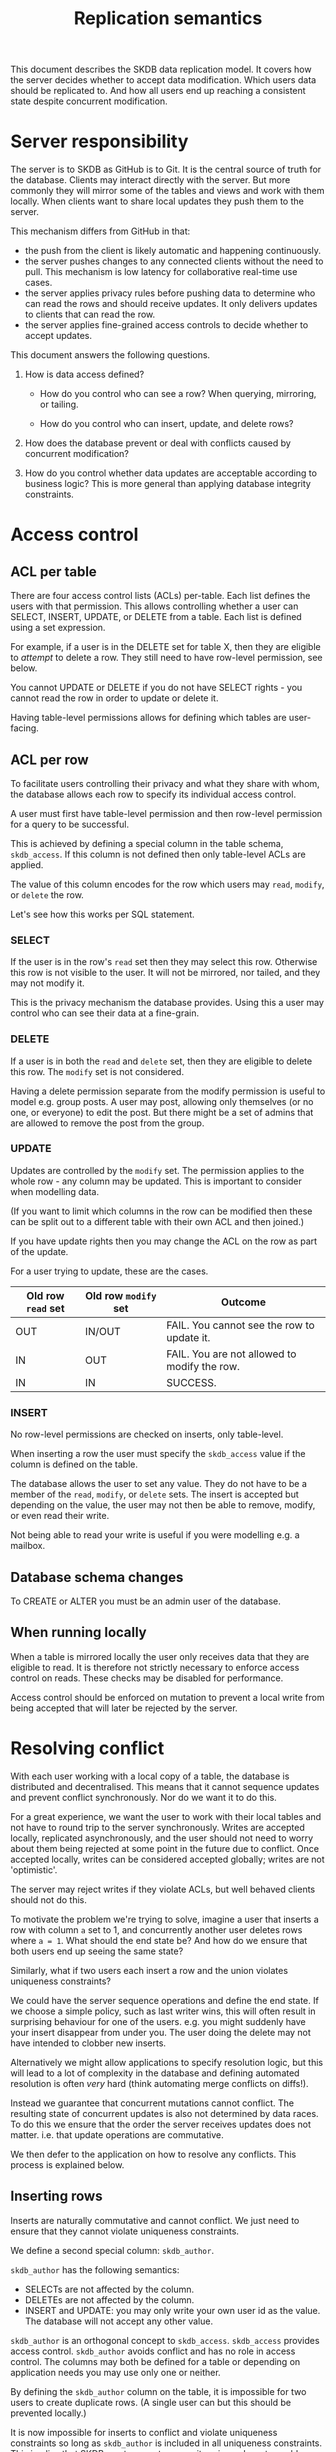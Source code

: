 #+TITLE: Replication semantics

This document describes the SKDB data replication model. It covers how
the server decides whether to accept data modification. Which users
data should be replicated to. And how all users end up reaching a
consistent state despite concurrent modification.

* Server responsibility

The server is to SKDB as GitHub is to Git. It is the central source of
truth for the database. Clients may interact directly with the server.
But more commonly they will mirror some of the tables and views and
work with them locally. When clients want to share local updates they
push them to the server.

This mechanism differs from GitHub in that:

- the push from the client is likely automatic and happening
  continuously.
- the server pushes changes to any connected clients without the need
  to pull. This mechanism is low latency for collaborative real-time
  use cases.
- the server applies privacy rules before pushing data to determine
  who can read the rows and should receive updates. It only delivers
  updates to clients that can read the row.
- the server applies fine-grained access controls to decide whether to
  accept updates.


This document answers the following questions.

1. How is data access defined?

   - How do you control who can see a row? When querying, mirroring,
     or tailing.

   - How do you control who can insert, update, and delete rows?

2. How does the database prevent or deal with conflicts caused by
   concurrent modification?

3. How do you control whether data updates are acceptable according to
   business logic? This is more general than applying database
   integrity constraints.

* Access control

** ACL per table

There are four access control lists (ACLs) per-table. Each list
defines the users with that permission. This allows controlling
whether a user can SELECT, INSERT, UPDATE, or DELETE from a table.
Each list is defined using a set expression.

For example, if a user is in the DELETE set for table X, then they are
eligible to /attempt/ to delete a row. They still need to have
row-level permission, see below.

You cannot UPDATE or DELETE if you do not have SELECT rights - you
cannot read the row in order to update or delete it.

Having table-level permissions allows for defining which tables are user-facing.

** ACL per row

To facilitate users controlling their privacy and what they share with
whom, the database allows each row to specify its individual access
control.

A user must first have table-level permission and then row-level
permission for a query to be successful.

# TODO: how do we ensure the business logic can read the rows? rely on
# well-behaved clients setting permissions? or should we have
# super-user groups that can always read, write, etc? these would be
# table-level ACLs

This is achieved by defining a special column in the table schema,
~skdb_access~. If this column is not defined then only table-level
ACLs are applied.

The value of this column encodes for the row which users may ~read~,
~modify~, or ~delete~ the row.

Let's see how this works per SQL statement.

*** SELECT

If the user is in the row's ~read~ set then they may select this row.
Otherwise this row is not visible to the user. It will not be
mirrored, nor tailed, and they may not modify it.

This is the privacy mechanism the database provides. Using this a user
may control who can see their data at a fine-grain.

*** DELETE

If a user is in both the ~read~ and ~delete~ set, then they are
eligible to delete this row. The ~modify~ set is not considered.

Having a delete permission separate from the modify permission is
useful to model e.g. group posts. A user may post, allowing only
themselves (or no one, or everyone) to edit the post. But there might
be a set of admins that are allowed to remove the post from the group.

*** UPDATE

Updates are controlled by the ~modify~ set. The permission applies to
the whole row - any column may be updated. This is important to
consider when modelling data.

(If you want to limit which columns in the row can be modified then
these can be split out to a different table with their own ACL and
then joined.)

If you have update rights then you may change the ACL on the row as
part of the update.
# TODO: should we allow this? or control this?

For a user trying to update, these are the cases.

| Old row ~read~ set | Old row ~modify~ set | Outcome                                      |
|--------------------+----------------------+----------------------------------------------|
| OUT                | IN/OUT               | FAIL. You cannot see the row to update it.   |
| IN                 | OUT                  | FAIL. You are not allowed to modify the row. |
| IN                 | IN                   | SUCCESS.                                     |

*** INSERT

No row-level permissions are checked on inserts, only table-level.

When inserting a row the user must specify the ~skdb_access~ value if
the column is defined on the table.

The database allows the user to set any value. They do not have to be
a member of the ~read~, ~modify~, or ~delete~ sets. The insert is
accepted but depending on the value, the user may not then be able to
remove, modify, or even read their write.

Not being able to read your write is useful if you were modelling e.g.
a mailbox.

** Database schema changes

To CREATE or ALTER you must be an admin user of the database.

** When running locally

When a table is mirrored locally the user only receives data that they
are eligible to read. It is therefore not strictly necessary to
enforce access control on reads. These checks may be disabled for
performance.

Access control should be enforced on mutation to prevent a local write
from being accepted that will later be rejected by the server.

* Resolving conflict

With each user working with a local copy of a table, the database is
distributed and decentralised. This means that it cannot sequence
updates and prevent conflict synchronously. Nor do we want it to do
this.

For a great experience, we want the user to work with their local
tables and not have to round trip to the server synchronously. Writes
are accepted locally, replicated asynchronously, and the user should
not need to worry about them being rejected at some point in the
future due to conflict. Once accepted locally, writes can be
considered accepted globally; writes are not 'optimistic'.

The server may reject writes if they violate ACLs, but well behaved
clients should not do this.

To motivate the problem we're trying to solve, imagine a user that
inserts a row with column ~a~ set to 1, and concurrently another user
deletes rows where ~a = 1~. What should the end state be? And how do
we ensure that both users end up seeing the same state?

Similarly, what if two users each insert a row and the union violates
uniqueness constraints?

We could have the server sequence operations and define the end state.
If we choose a simple policy, such as last writer wins, this will
often result in surprising behaviour for one of the users. e.g. you
might suddenly have your insert disappear from under you. The user
doing the delete may not have intended to clobber new inserts.

Alternatively we might allow applications to specify resolution logic,
but this will lead to a lot of complexity in the database and defining
automated resolution is often /very/ hard (think automating merge
conflicts on diffs!).

Instead we guarantee that concurrent mutations cannot conflict. The
resulting state of concurrent updates is also not determined by data
races. To do this we ensure that the order the server receives updates
does not matter. i.e. that update operations are commutative.

We then defer to the application on how to resolve any conflicts. This
process is explained below.

** Inserting rows

Inserts are naturally commutative and cannot conflict. We just need to
ensure that they cannot violate uniqueness constraints.

We define a second special column: ~skdb_author~.

~skdb_author~ has the following semantics:
- SELECTs are not affected by the column.
- DELETEs are not affected by the column.
- INSERT and UPDATE: you may only write your own user id as the value.
  The database will not accept any other value.

~skdb_author~ is an orthogonal concept to ~skdb_access~. ~skdb_access~
provides access control. ~skdb_author~ avoids conflict and has no role
in access control. The columns may both be defined for a table or
depending on application needs you may use only one or neither.

By defining the ~skdb_author~ column on the table, it is impossible
for two users to create duplicate rows. (A single user can but this
should be prevented locally.)

It is now impossible for inserts to conflict and violate uniqueness
constraints so long as ~skdb_author~ is included in all uniqueness
constraints. This implies that SKDB must support composite primary
keys to enable ~skdb_author~ to be included.

** Mutating existing data

For the database to behave as users expect it should not be possible
to accidentally modify rows that were not modified locally. i.e. *you
should not be able to modify updates that you have not seen*.

This principle honours the original intent and scope of the
modification.

*** Deletes

Deletes are naturally commutative but replaying them naively on the
server can lead to deleting data that you hadn't yet seen locally.

Usually DELETE statements are specified with a WHERE clause to filter
what is deleted.

To avoid clobbering data you haven't seen, we replicate deletes using
row-based replication. i.e. we specify the exact data of the row to be
deleted. The server applies this idempotently (if the row isn't there
it's happy) to honour the original SQL DELETE semantics and to allow
concurrent deletes not to conflict.

Row-based replication (RBR) has another advantage over statement-based
replication: it handles non-determinism. e.g. ~DELETE FROM x where
RAND() > 0.5;~ can be replicated without issue.

The disadvantage is that RBR can be expensive for deletes that affect
many rows. These deletes are usually rare in OLTP applications, which
is what SKDB targets. So this is a reasonable tradeoff.

**** The ABA problem

This scheme greatly reduces the chances of deleting data you haven't
seen but there are still situations where this can happen.

For example imagine user A and user B delete the same row concurrently
and then user B learns something and inserts it back. The final state
should be that we want to keep the row otherwise we've wrongly lost
data. If user A's delete arrives after B's delete and insert, then we
will clobber it.

Duplicate rows are another example where you can clobber writes you
haven't yet seen. A user may be adding a duplicate of the row you are
deleting.

We can solve these problems by using a logical clock. On each
transaction that the database commits it bumps its internal clock.
When we send updates down to clients we inform them of the current
clock value. When a client replicates updates it tells us the value of
the clock at the time of update. Using this we can ensure that we only
apply the update to rows that they have seen: where the clock is <= to
their clock value.

*** Updates

Updates are not naturally commutative. e.g. if two users update the
same row (each would have to change ~skdb_author~), what should the
result be?

We resolve this issue by replicating updates as a delete and then an
insert. Using the above method of applying the delete and the insert
we ensure that conflicts cannot arise.

In the example of two users concurrently modifying the same row, we
end up with two rows with different ~skdb_author~ values for the
application to resolve.

What happens if a user updates the value for the ~skdb_access~ column,
i.e. changes the ACL for the row? Because updates are sent as a delete
and then insert, the new ACL is applied on effectively a new row. This
ensures that this will work even if concurrent changes are happening
against the old ACL. You'll even get data retraction on privacy
changes, which is generally a nasty cache invalidation problem that
many applications get wrong.

** How does an application work with this in practice to resolve conflict?

Whenever ~skdb_author~ is defined on a table, the application must be
aware that it can get multiple rows for a query where it might expect
only one.

It can use GROUP BY queries to collapse these and present a view to
the user. Or it can perform any arbitrary reconciliation logic
(including asking the user to resolve) and then delete the rows and
insert a resolved row.

Of course resolution can happen concurrently by multiple users. In
this case you may have to perform the process recursively.

For situations where you don't care about conflict, or don't want to
deal with the complexity, or perhaps already have a mechanism to
prevent conflict - such as a distributed lock - you just don't define
an ~skdb_author~ column on the table. The database will apply the
updates in the order it receives them, i.e. last writer wins.

** Geo-distributed servers

One really nice property of having a robust conflict resolution scheme
is that we can support multiple servers accepting writes.

This enables supporting a larger write scale within the same data
center. Or probably more useful: it enables having geo-distributed
servers.

Users can connect to a server that is physically closer and benefit
from reduced latency. Replicating writes to other users in the same
region would then be much faster.

Each of the servers would need to replicate with each other. We would
also need to generalise the logical clock to a vector clock.

* Controlling data with business logic

Under the above replication model users are given a lot of freedom to
control and manipulate their data.

The common pattern of putting an application layer in front of the
data layer allows for validating requests with business logic. This
can be very useful when encoding business rules.

Let's use an example to make this concrete. Imagine you're building a
chat app. You allow users to read and insert messages in to a table.
This is how they send messages to each other. Once a message is sent
we don't want users to be able to delete it, so we do not provide
delete access. But how would we achieve the business rule that users
are able to retract a message within the first hour of sending it?

When you put business logic in an application layer in front of a
database, you're forcing a remote synchronous database interaction.
SKDB does not need to provide any features to enable this pattern, you
can already model it.

One way is to have the user write in to an 'event' table that they
wish to retract a message. This records the request and would be made
very private.

The remote application layer would receive this request as an update
to the event table that they are mirroring. It reacts to the update
applying business logic and validating the request. If valid, the
application modifies the message table, which would automatically
propagate the retraction to the relevant users.

This example illustrates how communication between processes can
happen through state. It models simple request response but could be
used to model any interaction pattern you can imagine.
